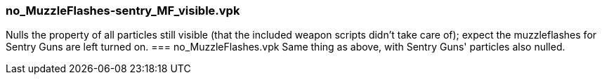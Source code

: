 === no_MuzzleFlashes-sentry_MF_visible.vpk
Nulls the property of all particles still visible (that the included weapon scripts didn't take care of); expect the muzzleflashes for Sentry Guns are left turned on.
=== no_MuzzleFlashes.vpk
Same thing as above, with Sentry Guns' particles also nulled.
